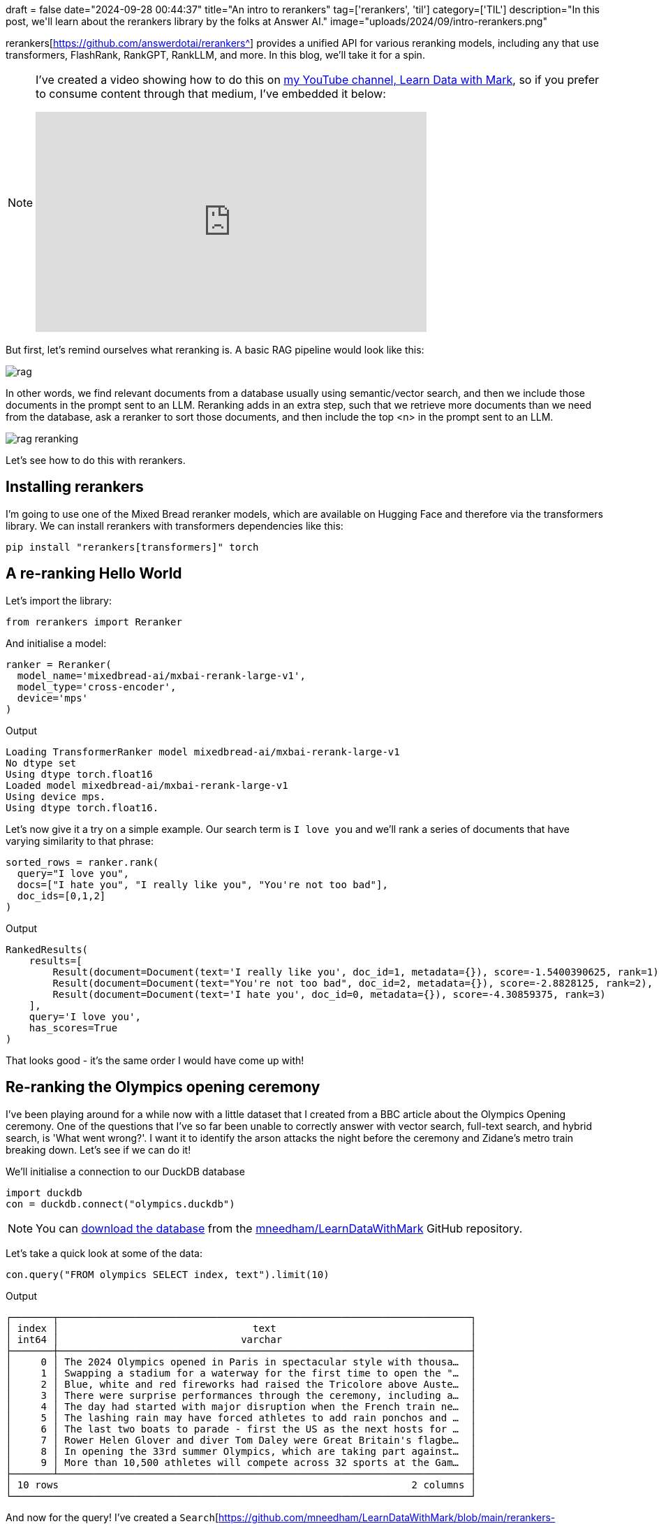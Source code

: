 +++
draft = false
date="2024-09-28 00:44:37"
title="An intro to rerankers"
tag=['rerankers', 'til']
category=['TIL']
description="In this post, we'll learn about the rerankers library by the folks at Answer AI."
image="uploads/2024/09/intro-rerankers.png"
+++

:icons: font

rerankers[https://github.com/answerdotai/rerankers^] provides a unified API for various reranking models, including any that use transformers, FlashRank, RankGPT, RankLLM, and more.
In this blog, we'll take it for a spin.

[NOTE]
====
I've created a video showing how to do this on https://www.youtube.com/@learndatawithmark[my YouTube channel, Learn Data with Mark^], so if you prefer to consume content through that medium, I've embedded it below:

++++
<iframe width="560" height="315" src="https://www.youtube.com/embed/ekUvkhD2OlQ?si=EbEnJzIlETVF5-LV" title="YouTube video player" frameborder="0" allow="accelerometer; autoplay; clipboard-write; encrypted-media; gyroscope; picture-in-picture; web-share" referrerpolicy="strict-origin-when-cross-origin" allowfullscreen></iframe>
++++
====

But first, let's remind ourselves what reranking is.
A basic RAG pipeline would look like this:

image::{{<siteurl>}}/uploads/2024/09/rag.png[]

In other words, we find relevant documents from a database usually using semantic/vector search, and then we include those documents in the prompt sent to an LLM.
Reranking adds in an extra step, such that we retrieve more documents than we need from the database, ask a reranker to sort those documents, and then include the top <n> in the prompt sent to an LLM.

image::{{<siteurl>}}/uploads/2024/09/rag-reranking.png[]

Let's see how to do this with rerankers.

== Installing rerankers

I'm going to use one of the Mixed Bread reranker models, which are available on Hugging Face and therefore via the transformers library.
We can install rerankers with transformers dependencies like this:

[source, bash]
----
pip install "rerankers[transformers]" torch
----

== A re-ranking Hello World

Let's import the library:

[source, python]
----
from rerankers import Reranker
----

And initialise a model:

[source, python]
----
ranker = Reranker(
  model_name='mixedbread-ai/mxbai-rerank-large-v1',
  model_type='cross-encoder',
  device='mps'
)
----

.Output
[source, text]
----
Loading TransformerRanker model mixedbread-ai/mxbai-rerank-large-v1
No dtype set
Using dtype torch.float16
Loaded model mixedbread-ai/mxbai-rerank-large-v1
Using device mps.
Using dtype torch.float16.
----

Let's now give it a try on a simple example.
Our search term is `I love you` and we'll rank a series of documents that have varying similarity to that phrase:

[source, python]
----
sorted_rows = ranker.rank(
  query="I love you",
  docs=["I hate you", "I really like you", "You're not too bad"],
  doc_ids=[0,1,2]
)
----

.Output
[source, text]
----
RankedResults(
    results=[
        Result(document=Document(text='I really like you', doc_id=1, metadata={}), score=-1.5400390625, rank=1),
        Result(document=Document(text="You're not too bad", doc_id=2, metadata={}), score=-2.8828125, rank=2),
        Result(document=Document(text='I hate you', doc_id=0, metadata={}), score=-4.30859375, rank=3)
    ],
    query='I love you',
    has_scores=True
)
----

That looks good - it's the same order I would have come up with!

== Re-ranking the Olympics opening ceremony

I've been playing around for a while now with a little dataset that I created from a BBC article about the Olympics Opening ceremony.
One of the questions that I've so far been unable to correctly answer with vector search, full-text search, and hybrid search, is 'What went wrong?'.
I want it to identify the arson attacks the night before the ceremony and Zidane's metro train breaking down. 
Let's see if we can do it!

We'll initialise a connection to our DuckDB database


[source, python]
----
import duckdb
con = duckdb.connect("olympics.duckdb")
----

[NOTE]
====
You can https://github.com/mneedham/LearnDataWithMark/tree/main/rerankers-playground[download the database^] from the https://github.com/mneedham/LearnDataWithMark/tree/main[mneedham/LearnDataWithMark^] GitHub repository.
====


Let's take a quick look at some of the data:

[source, python]
----
con.query("FROM olympics SELECT index, text").limit(10)
----

.Output
[source, text]
----
┌───────┬──────────────────────────────────────────────────────────────────────┐
│ index │                                 text                                 │
│ int64 │                               varchar                                │
├───────┼──────────────────────────────────────────────────────────────────────┤
│     0 │ The 2024 Olympics opened in Paris in spectacular style with thousa…  │
│     1 │ Swapping a stadium for a waterway for the first time to open the "…  │
│     2 │ Blue, white and red fireworks had raised the Tricolore above Auste…  │
│     3 │ There were surprise performances through the ceremony, including a…  │
│     4 │ The day had started with major disruption when the French train ne…  │
│     5 │ The lashing rain may have forced athletes to add rain ponchos and …  │
│     6 │ The last two boats to parade - first the US as the next hosts for …  │
│     7 │ Rower Helen Glover and diver Tom Daley were Great Britain's flagbe…  │
│     8 │ In opening the 33rd summer Olympics, which are taking part against…  │
│     9 │ More than 10,500 athletes will compete across 32 sports at the Gam…  │
├───────┴──────────────────────────────────────────────────────────────────────┤
│ 10 rows                                                            2 columns │
└──────────────────────────────────────────────────────────────────────────────┘
----

And now for the query!
I've created a `Search`[https://github.com/mneedham/LearnDataWithMark/blob/main/rerankers-playground/search.py^] class that runs a vector search query to find the most similar text to a given query.

[source, python]
----
from search import Search
s = Search(con)

question = "What things went wrong?"
rows = s.vector_search(question, limit=10).fetchall()
----

.Output
[source, text]
----
[
    (
        'Given the miserable weather after what had been a sunny week in Paris until now, it seemed fitting that the storyline at the start of the ceremony was about the arrival of the Olympic flame in Paris not going according to plan.',
        15,
        0.5197256207466125
    ),
    (
        'A lot of the time it was brilliantly frenetic and occasionally emotional. ',
        14,
        0.4570101201534271
    ),
    (
        "At times it was bizarre - one moment Lady Gaga surrounded by pink and black feathers was singing in French, the next Bangladesh's athletes were being introduced on their boat. ",
        13,
        0.45612600445747375
    ),
    (
        "The torchbearer did not get the memo about it not being in the Stade de France, and then Zinedine Zidane's metro train broke down while he was transporting the torch.",
        16,
        0.44767796993255615
    ),
    (
        'The day had started with major disruption when the French train network was hit by arson attacks and heavy rain in the evening put paid to the original plan by artistic director Thomas Jolly to use the Parisian sun to "make the water sparkle". ',
        4,
        0.4340539574623108
    ),
    (
        'Since the last Olympics - the Beijing 2022 Winter Games - wars have started in Ukraine and Gaza.',
        26,
        0.4187776744365692
    ),
    (
        "One segment focused on rebuilding Notre Dame, which was damaged in a fire in 2019. A large troupe of dancers were accompanied by music composed using sounds captured from the iconic cathedral's reconstruction.",
        19,
        0.4176999628543854
    ),
    (
        'When organisers first revealed plans to hold the opening ceremony along the river in the heart of the city, rather than in a stadium as is usual, there were some raised eyebrows and questions over how they would manage such a huge security operation.',
        10,
        0.40121984481811523
    ),
    (
        'More than 100 heads of state and government were in attendance, including Prime Minister Sir Keir Starmer and French President Emmanuel Macron.',
        32,
        0.3883416950702667
    ),
    (
        'The impact of conflicts is being felt at these Olympics, with Russians and Belarusians banned following the Russian invasion of Ukraine. Just 15 Russian and 17 Belarusian athletes will be competing as Individual Neutral Athletes (AIN) in Paris and they were not part of the parade at the opening ceremony.',
        30,
        0.38072651624679565
    )
]
----

The rows that I want are down in positions 4 and 5. 
I usually return just the first 3 results, so those ones would be excluded. 

Let's see if the re-ranker can help us out:

[source, python]
----
sorted_rows = ranker.rank(
  query=question,
  docs=[r[0] for r in rows],
  doc_ids=[r[1] for r in rows]
)
sorted_rows.top_k(3)
----

.Output
[source, text]
----
[
    Result(
        document=Document(
            text='The day had started with major disruption when the French train network was hit by arson attacks and heavy rain in the evening put paid to the original plan by artistic director Thomas Jolly to use the Parisian sun to "make the water sparkle". ',
            doc_id=4,
            metadata={}
        ),
        score=0.0321044921875,
        rank=1
    ),
    Result(
        document=Document(
            text="The torchbearer did not get the memo about it not being in the Stade de France, and then Zinedine Zidane's metro train broke down while he was transporting the torch.",
            doc_id=16,
            metadata={}
        ),
        score=-0.12066650390625,
        rank=2
    ),
    Result(
        document=Document(
            text='Given the miserable weather after what had been a sunny week in Paris until now, it seemed fitting that the storyline at the start of the ceremony was about the arrival of the Olympic flame in Paris not going according to plan.',
            doc_id=15,
            metadata={}
        ),
        score=-0.9423828125,
        rank=3
    )
]
----

It can indeed!